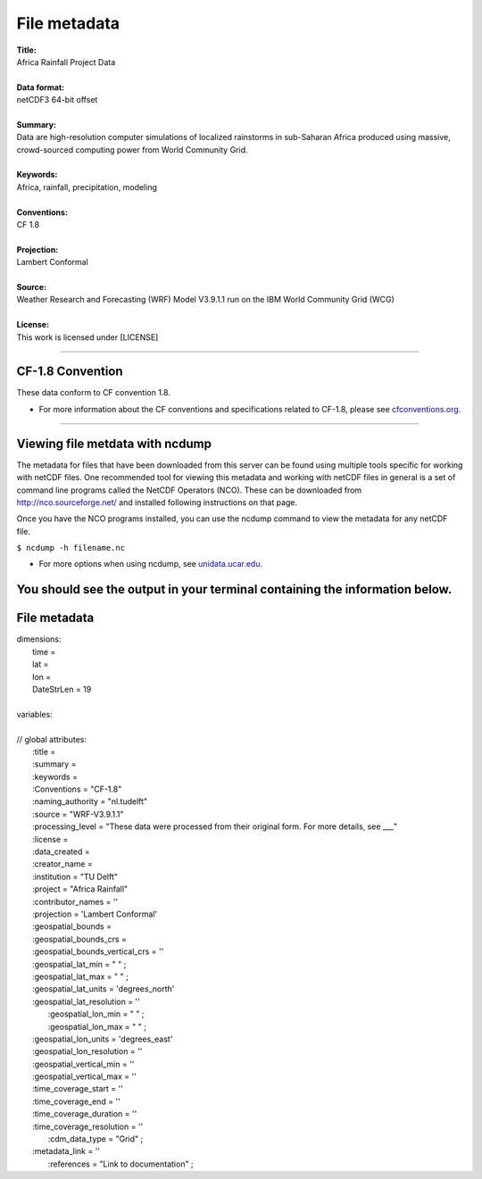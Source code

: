 File metadata
=============

| **Title:**
| Africa Rainfall Project Data
|
| **Data format:**
| netCDF3 64-bit offset
|
| **Summary:**
| Data are high-resolution computer simulations of localized rainstorms in sub-Saharan Africa produced using massive, crowd-sourced computing power from World Community Grid.
|
| **Keywords:**
| Africa, rainfall, precipitation, modeling
|
| **Conventions:** 
| CF 1.8
|
| **Projection:** 
| Lambert Conformal
|
| **Source:** 
| Weather Research and Forecasting (WRF) Model V3.9.1.1 run on the IBM World Community Grid (WCG)
|
| **License:** 
| This work is licensed under [LICENSE]
---------------

CF-1.8 Convention
-----------------
These data conform to CF convention 1.8. 

+ For more information about the CF conventions and specifications related to CF-1.8, please see `cfconventions.org. <http://cfconventions.org/Data/cf-conventions/cf-conventions-1.8/cf-conventions.html>`_
---------------

Viewing file metdata with ncdump
--------------------------------
The metadata for files that have been downloaded from this server can be found using multiple tools specific for working with netCDF files. One recommended tool for viewing this metadata and working with netCDF files in general is a set of command line programs called the NetCDF Operators (NCO). These can be downloaded from http://nco.sourceforge.net/ and installed following instructions on that page.

Once you have the NCO programs installed, you can use the ncdump command to view the metadata for any netCDF file.

``$ ncdump -h filename.nc``

+ For more options when using ncdump, see `unidata.ucar.edu <https://www.unidata.ucar.edu/software/netcdf/workshops/2011/utilities/NcdumpExamples.html>`_.

You should see the output in your terminal containing the information below.
---------------

File metadata
-------------

| dimensions:
|   time =
|   lat =
|   lon =
|   DateStrLen = 19
|
| variables:
|
| // global attributes:
|   \:title =
|   \:summary =
|   \:keywords =
|   \:Conventions = "CF-1.8"
|   \:naming_authority = "nl.tudelft"
|   \:source = "WRF-V3.9.1.1"
|   \:processing_level = "These data were processed from their original form. For more details, see ___"
|   \:license =
|   \:data_created =
|   \:creator_name =
|   \:institution = "TU Delft"
|   \:project = "Africa Rainfall"
|   \:contributor_names = ''
|   \:projection = 'Lambert Conformal'
|   \:geospatial_bounds =
|   \:geospatial_bounds_crs =
|   \:geospatial_bounds_vertical_crs = ''
|   \:geospatial_lat_min = " " ;
|   \:geospatial_lat_max = " " ;
|   \:geospatial_lat_units = 'degrees_north'
|   \:geospatial_lat_resolution = ''
|	 \:geospatial_lon_min = " " ;
|	 \:geospatial_lon_max = " " ;
|   \:geospatial_lon_units = 'degrees_east'
|   \:geospatial_lon_resolution = ''
|   \:geospatial_vertical_min = ''
|   \:geospatial_vertical_max = ''
|   \:time_coverage_start = ''
|   \:time_coverage_end = ''
|   \:time_coverage_duration = ''
|   \:time_coverage_resolution = ''
|	 \:cdm_data_type = "Grid" ;
|   \:metadata_link = ''
|	 \:references = "Link to documentation" ;
